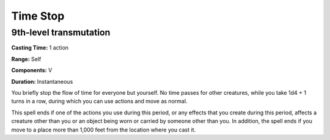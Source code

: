 
.. _srd:time-stop:

Time Stop
-------------------------------------------------------------

9th-level transmutation
^^^^^^^^^^^^^^^^^^^^^^^

**Casting Time:** 1 action

**Range:** Self

**Components:** V

**Duration:** Instantaneous

You briefly stop the flow of time for everyone but yourself. No time
passes for other creatures, while you take 1d4 + 1 turns in a row,
during which you can use actions and move as normal.

This spell ends if one of the actions you use during this period, or any
effects that you create during this period, affects a creature other
than you or an object being worn or carried by someone other than you.
In addition, the spell ends if you move to a place more than 1,000 feet
from the location where you cast it.
